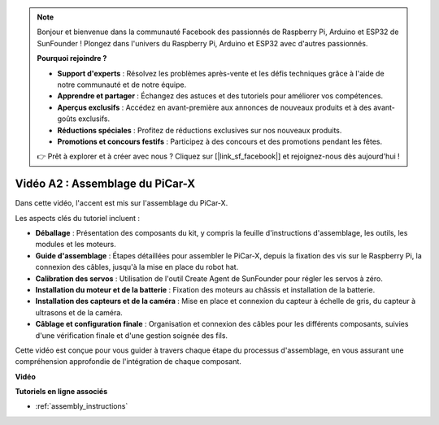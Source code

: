 .. note::

    Bonjour et bienvenue dans la communauté Facebook des passionnés de Raspberry Pi, Arduino et ESP32 de SunFounder ! Plongez dans l'univers du Raspberry Pi, Arduino et ESP32 avec d'autres passionnés.

    **Pourquoi rejoindre ?**

    - **Support d'experts** : Résolvez les problèmes après-vente et les défis techniques grâce à l'aide de notre communauté et de notre équipe.
    - **Apprendre et partager** : Échangez des astuces et des tutoriels pour améliorer vos compétences.
    - **Aperçus exclusifs** : Accédez en avant-première aux annonces de nouveaux produits et à des avant-goûts exclusifs.
    - **Réductions spéciales** : Profitez de réductions exclusives sur nos nouveaux produits.
    - **Promotions et concours festifs** : Participez à des concours et des promotions pendant les fêtes.

    👉 Prêt à explorer et à créer avec nous ? Cliquez sur [|link_sf_facebook|] et rejoignez-nous dès aujourd'hui !

Vidéo A2 : Assemblage du PiCar-X
====================================

Dans cette vidéo, l'accent est mis sur l'assemblage du PiCar-X.

Les aspects clés du tutoriel incluent :

* **Déballage** : Présentation des composants du kit, y compris la feuille d'instructions d'assemblage, les outils, les modules et les moteurs.
* **Guide d'assemblage** : Étapes détaillées pour assembler le PiCar-X, depuis la fixation des vis sur le Raspberry Pi, la connexion des câbles, jusqu'à la mise en place du robot hat.
* **Calibration des servos** : Utilisation de l'outil Create Agent de SunFounder pour régler les servos à zéro.
* **Installation du moteur et de la batterie** : Fixation des moteurs au châssis et installation de la batterie.
* **Installation des capteurs et de la caméra** : Mise en place et connexion du capteur à échelle de gris, du capteur à ultrasons et de la caméra.
* **Câblage et configuration finale** : Organisation et connexion des câbles pour les différents composants, suivies d'une vérification finale et d'une gestion soignée des fils.

Cette vidéo est conçue pour vous guider à travers chaque étape du processus d'assemblage, en vous assurant une compréhension approfondie de l'intégration de chaque composant.

**Vidéo**

.. raw:: html

    <iframe width="700" height="500" src="https://www.youtube.com/embed/4Gk2c565lO8?si=ZwhJb1dqQVfGpyiY" title="YouTube video player" frameborder="0" allow="accelerometer; autoplay; clipboard-write; encrypted-media; gyroscope; picture-in-picture; web-share" allowfullscreen></iframe>

**Tutoriels en ligne associés**

* :ref:`assembly_instructions`
